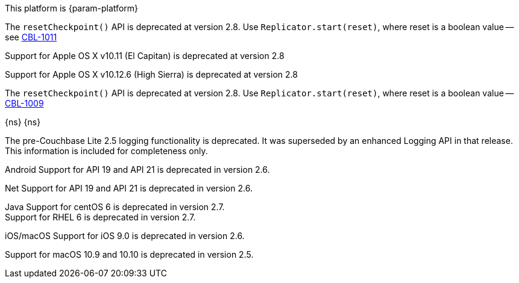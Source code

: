 // NEW AT THIS RELEAsE
This platform is {param-platform}
// tag::new[]
// tag::all-platforms-new[]

// tag::android-new[]
The `resetCheckpoint()` API is deprecated at version 2.8. Use `Replicator.start(reset)`, where reset is a boolean value -- see https://issues.couchbase.com/browse/CBL-1011[CBL-1011]

// end::android-new[]

// tag::ios-new[]
Support for Apple OS X v10.11 (El Capitan) is deprecated at version 2.8

// end::ios-new[]
// tag::jvm-new[]
Support for Apple OS X v10.12.6 (High Sierra) is deprecated at version 2.8

// end::jvm-new[]

// tag::net-new[]
The `resetCheckpoint()` API is deprecated at version 2.8. Use `Replicator.start(reset)`, where reset is a boolean value -- https://issues.couchbase.com/browse/CBL-1009[CBL-1009]

// end::net-new[]

// end::all-platforms-new[]

// tag::any-platform-new[]
// end::any-platform-new[]

// end::new[]

// tag::eol[]
// tag::all-platforms-eol[]
{ns}
// end::all-platforms-eol[]
// tag::any-platform-eol[]
{ns}
// end::any-platform-eol[]
// end::eol[]

// All current deprecation notices

// tag::ongoing[]

// tag::logging25[]
The pre-Couchbase Lite 2.5 logging functionality is deprecated.
It was superseded by an enhanced Logging API in that release.
This information is included for completeness only.

// end::logging25[]

// tag::any-platform-ongoing[]

// end::any-platform-ongoing[]

// tag::all-platforms-ongoing[]

Android
// tag::android-ongoing[]
Support for API 19 and API 21 is deprecated in version 2.6.

// end::android-ongoing[]

Net
// tag::net-ongoing[]
// tag::api192021[]
Support for API 19 and API 21 is deprecated in version 2.6.

// end::api192021[]
// end::net-ongoing[]

Java
// tag::jvm-ongoing[]
// tag::centos-rhel6[]
Support for centOS 6 is deprecated in version 2.7. +
Support for RHEL 6 is deprecated in version 2.7.

// end::centos-rhel6[]
// end::jvm-ongoing[]

iOS/macOS
// tag::ios-ongoing[]
// tag::ios-sdk-9[]
Support for iOS 9.0 is deprecated in version 2.6.

// end::ios-sdk-9[]
// tag::macos-1091010[]
Support for macOS 10.9 and 10.10 is deprecated in version 2.5.

// end::macos-1091010[]

// tag::objc[]
// end::objc[]

// tag::swift[]
// end::swift[]

// end::ios-ongoing[]

// tag::macos[]

// end::macos[]

// end::all-platforms-ongoing[]
// end::ongoing[]
